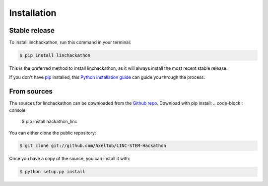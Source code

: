 .. highlight:: shell

============
Installation
============


Stable release
--------------

To install linchackathon, run this command in your terminal:

.. code-block:: console

    $ pip install linchackathon

This is the preferred method to install linchackathon, as it will always install the most recent stable release.

If you don't have `pip`_ installed, this `Python installation guide`_ can guide
you through the process.

.. _pip: https://pip.pypa.io
.. _Python installation guide: http://docs.python-guide.org/en/latest/starting/installation/


From sources
------------

The sources for linchackathon can be downloaded from the `Github repo`_.
Download with pip install:
.. code-block:: console

    $ pip install hackathon_linc

    
You can either clone the public repository:

.. code-block:: console

    $ git clone git://github.com/AxelTob/LINC-STEM-Hackathon



Once you have a copy of the source, you can install it with:

.. code-block:: console

    $ python setup.py install


.. _Github repo: https://github.com/AxelTob/LINC-STEM-Hackathon
